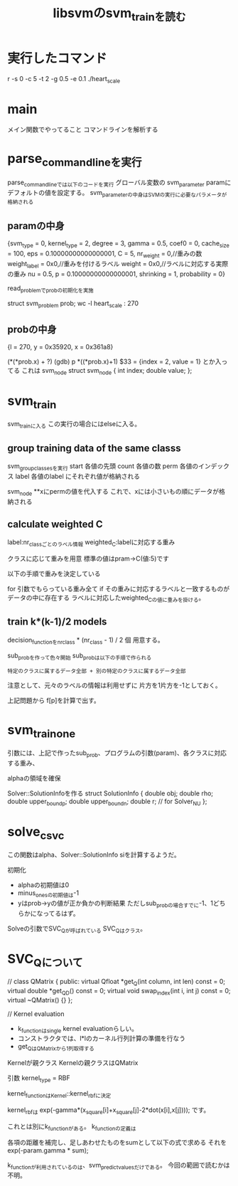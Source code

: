 #+TITLE: libsvmのsvm_trainを読む

* 実行したコマンド
 r -s 0 -c 5 -t 2 -g 0.5 -e 0.1 ./heart_scale

* main
メイン関数でやってること
コマンドラインを解析する

* parse_command_lineを実行
parse_command_lineでは以下のコードを実行
グローバル変数の
svm_parameter paramにデフォルトの値を設定する。
svm_parameterの中身はSVMの実行に必要なパラメータが格納される

** paramの中身
{svm_type = 0,
 kernel_type = 2,
 degree = 3,
 gamma = 0.5,
 coef0 = 0,
 cache_size = 100,
 eps = 0.10000000000000001,
 C = 5,
 nr_weight = 0,//重みの数
 weight_label = 0x0,//重みを付けるラベル
 weight = 0x0,//ラベルに対応する実際の重み
 nu = 0.5,
 p = 0.10000000000000001,
 shrinking = 1,
 probability = 0}

read_problemでprobの初期化を実施

struct svm_problem prob;
wc -l heart_scale : 270

** probの中身
 {l = 270,
  y = 0x35920,
  x = 0x361a8}

(*(*prob.x) + ?)
(gdb) p *((*prob.x)+1)
$33 = {index = 2, value = 1}
とか入ってる
これは
svm_node 
struct svm_node
{
	int index;
	double value;
};


* svm_train
  
svm_trainに入る
この実行の場合にはelseに入る。

** group training data of the same classs
svm_group_classesを実行
start 各値の先頭
count 各値の数
perm 各値のインデックス
label 各値のlabel
にそれぞれ値が格納される

svm_node **xにpermの値を代入する
これで、xには小さいもの順にデータが格納される

** calculate weighted C

label:nr_classごとのラベル情報
weighted_C:labelに対応する重み

クラスに応じて重みを用意
標準の値はpram->C(値:5)です

以下の手順で重みを決定している

for 引数でもらっている重み全て
 if その重みに対応するラベルと一致するものがデータの中に存在する
  ラベルに対応したweighted_Cの値に重みを掛ける。

** train k*(k-1)/2 models
decision_functionをnr_class * (nr_class - 1) / 2 個
用意する。

sub_probを作って色々開始
sub_probは以下の手順で作られる

#+BEGIN_EXAMPLE
特定のクラスに属するデータ全部 + 別の特定のクラスに属するデータ全部
#+END_EXAMPLE

注意として、元々のラベルの情報は利用せずに
片方を1片方を-1としておく。

上記問題から
f[p]を計算で出す。

* svm_train_one
引数には、上記で作ったsub_prob、プログラムの引数(param)、各クラスに対応する重み、

alphaの領域を確保
   
Solver::SolutionInfoを作る
	struct SolutionInfo {
		double obj;
		double rho;
		double upper_bound_p;
		double upper_bound_n;
		double r;	// for Solver_NU
	};

* solve_c_svc
この関数はalpha、Solver::SolutionInfo siを計算するようだ。

初期化
 - alphaの初期値は0
 - minus_onesの初期値は-1
 - yはprob->yの値が正か負かの判断結果
   ただしsub_probの場合すでに-1、1どちらかになってるはず。

Solveの引数でSVC_Qが呼ばれている
SVC_Qはクラス。

* SVC_Qについて
// 
class QMatrix {
public:
	virtual Qfloat *get_Q(int column, int len) const = 0;
	virtual double *get_QD() const = 0;
	virtual void swap_index(int i, int j) const = 0;
	virtual ~QMatrix() {}
};


// Kernel evaluation

- k_functionはsingle kernel evaluationらしい。
- コンストラクタでは、l*lのカーネル行列計算の準備を行なう
- get_QはQMatrixから1列取得する

Kernelが親クラス
Kernelの親クラスはQMatrix




引数
kernel_type = RBF

kernel_functionはKernel::kernel_rbfに決定

kernel_rbfは
exp(-gamma*(x_square[i]+x_square[j]-2*dot(x[i],x[j])));
です。

これとは別にk_functionがある。
k_functionの定義は

各項の距離を補完し、足しあわせたものをsumとして以下の式で求める
それをexp(-param.gamma * sum);

k_functionが利用されているのは、svm_predict_valuesだけである。
今回の範囲で読むかは不明。
